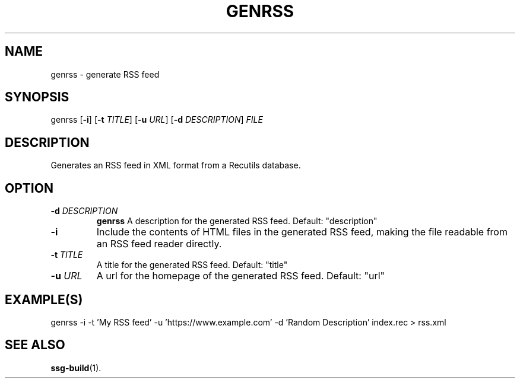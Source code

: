 .TH GENRSS 1 2021-07-05
.SH NAME
genrss \- generate RSS feed
.SH SYNOPSIS
genrss [\fB\-i\fR]
[\fB\-t\fR \fITITLE\fR]
[\fB\-u\fR \fIURL\fR]
[\fB\-d\fR \fIDESCRIPTION\fR]
\fIFILE\fR
.SH DESCRIPTION
Generates an RSS feed in XML format from a Recutils database.

.SH OPTION

.TP
.BI "\-d" " \fIDESCRIPTION\fR"
\fBgenrss\fR A description for the generated RSS feed. Default: "description"

.TP
.BI "\-i"
Include the contents of HTML files in the generated RSS feed, making the file
readable from an RSS feed reader directly.

.TP
.BI "\-t" " \fITITLE\fR"
A title for the generated RSS feed. Default: "title"

.TP
.BI "\-u" " \fIURL\fR"
A url for the homepage of the generated RSS feed. Default: "url"

.SH EXAMPLE(S)
.EX
genrss -i -t 'My RSS feed' -u 'https://www.example.com' -d 'Random Description' index.rec > rss.xml
.EE

.SH SEE ALSO
\fBssg-build\fR(1).
